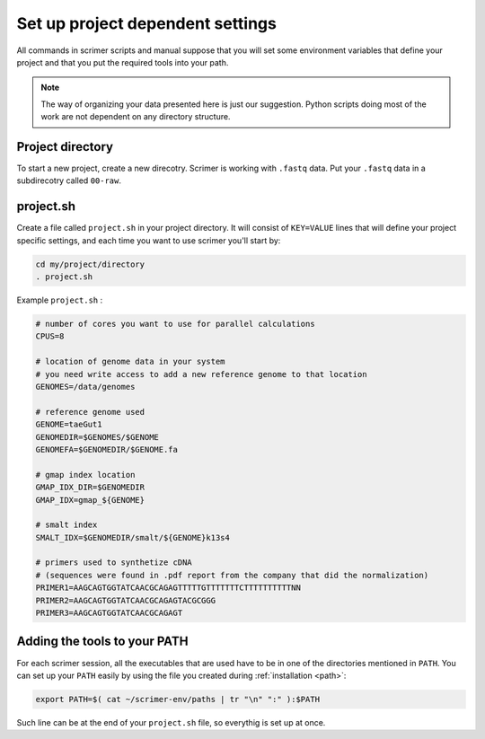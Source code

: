 Set up project dependent settings
=================================

All commands in scrimer scripts and manual suppose that you will set some environment 
variables that define your project and that you put the required tools into your path. 

.. note::

    The way of organizing your data presented here is just our suggestion. Python scripts 
    doing most of the work are not dependent on any directory structure.

Project directory
-----------------
To start a new project, create a new direcotry. Scrimer is working with ``.fastq`` 
data. Put your ``.fastq`` data in a subdirecotry called ``00-raw``. 

project.sh
----------
Create a file called ``project.sh`` in your project directory. It will consist of ``KEY=VALUE``
lines that will define your project specific settings, and each time you want to use scrimer
you'll start by:

.. code-block:: bash

    cd my/project/directory
    . project.sh

Example ``project.sh`` :

.. code-block:: bash

  # number of cores you want to use for parallel calculations
  CPUS=8

  # location of genome data in your system
  # you need write access to add a new reference genome to that location
  GENOMES=/data/genomes
  
  # reference genome used
  GENOME=taeGut1
  GENOMEDIR=$GENOMES/$GENOME
  GENOMEFA=$GENOMEDIR/$GENOME.fa

  # gmap index location
  GMAP_IDX_DIR=$GENOMEDIR
  GMAP_IDX=gmap_${GENOME}
  
  # smalt index
  SMALT_IDX=$GENOMEDIR/smalt/${GENOME}k13s4

  # primers used to synthetize cDNA
  # (sequences were found in .pdf report from the company that did the normalization)
  PRIMER1=AAGCAGTGGTATCAACGCAGAGTTTTTGTTTTTTTCTTTTTTTTTTNN  
  PRIMER2=AAGCAGTGGTATCAACGCAGAGTACGCGGG
  PRIMER3=AAGCAGTGGTATCAACGCAGAGT
  
Adding the tools to your PATH
-----------------------------
For each scrimer session, all the executables that are used have to be in one of 
the directories mentioned in ``PATH``.
You can set up your ``PATH`` easily by using the file you created during :ref:`installation <path>`:

.. code-block:: bash

    export PATH=$( cat ~/scrimer-env/paths | tr "\n" ":" ):$PATH
    
Such line can be at the end of your ``project.sh`` file, so everythig is set up at once.
